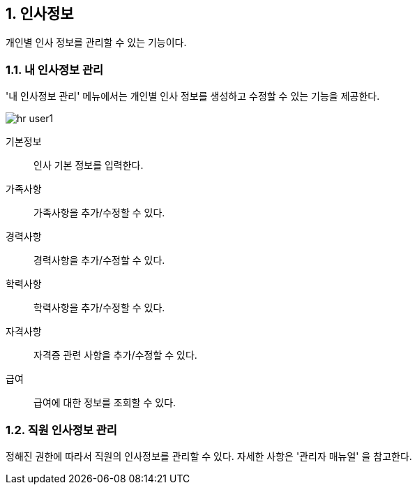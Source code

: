 :sectnums:

== 인사정보 ==
개인별 인사 정보를 관리할 수 있는 기능이다. 

=== 내 인사정보 관리 ===
'내 인사정보 관리' 메뉴에서는 개인별 인사 정보를 생성하고 수정할 수 있는 기능을 제공한다. 

image::images/hr_user1.gif[]

기본정보:: 인사 기본 정보를 입력한다.
가족사항:: 가족사항을 추가/수정할 수 있다. 
경력사항:: 경력사항을 추가/수정할 수 있다.
학력사항:: 학력사항을 추가/수정할 수 있다.
자격사항:: 자격증 관련 사항을 추가/수정할 수 있다.
급여:: 급여에 대한 정보를 조회할 수 있다. 

=== 직원 인사정보 관리 ===
정해진 권한에 따라서 직원의 인사정보를 관리할 수 있다. 자세한 사항은 '관리자 매뉴얼' 을 참고한다. 





